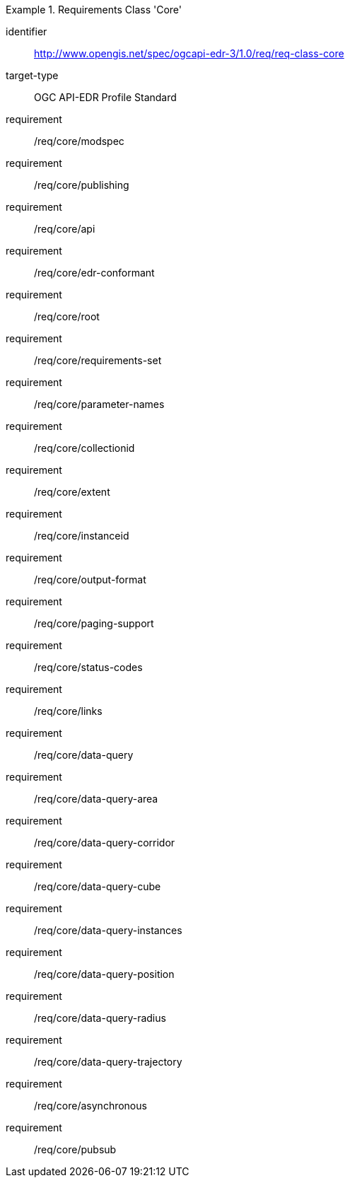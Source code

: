 [[req_class_core]]
[requirements_class]
.Requirements Class 'Core'
====
[%metadata]
identifier:: http://www.opengis.net/spec/ogcapi-edr-3/1.0/req/req-class-core
target-type:: OGC API-EDR Profile Standard
requirement:: /req/core/modspec
requirement:: /req/core/publishing
requirement:: /req/core/api
requirement:: /req/core/edr-conformant
requirement:: /req/core/root
requirement:: /req/core/requirements-set
requirement:: /req/core/parameter-names
requirement:: /req/core/collectionid
requirement:: /req/core/extent
requirement:: /req/core/instanceid
requirement:: /req/core/output-format
requirement:: /req/core/paging-support
requirement:: /req/core/status-codes
requirement:: /req/core/links
requirement:: /req/core/data-query
requirement:: /req/core/data-query-area
requirement:: /req/core/data-query-corridor
requirement:: /req/core/data-query-cube
requirement:: /req/core/data-query-instances
requirement:: /req/core/data-query-position
requirement:: /req/core/data-query-radius
requirement:: /req/core/data-query-trajectory
requirement:: /req/core/asynchronous
requirement:: /req/core/pubsub
====


